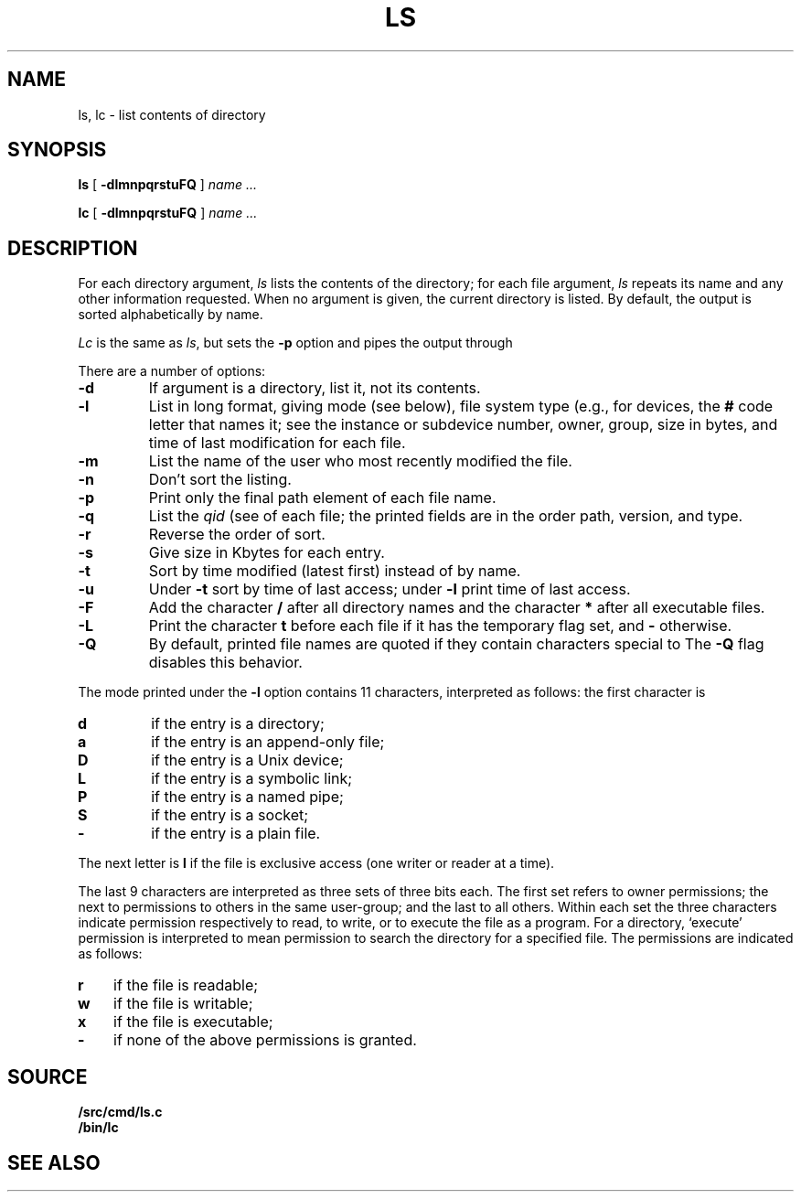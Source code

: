 .TH LS 1
.SH NAME
ls, lc \- list contents of directory
.SH SYNOPSIS
.B ls
[
.B -dlmnpqrstuFQ
]
.I name ...
.PP
.B lc
[
.B -dlmnpqrstuFQ
]
.I name ...
.SH DESCRIPTION
For each directory argument,
.I ls
lists the contents of the directory;
for each file argument,
.I ls
repeats its name and any other information requested.
When no argument is given, the current directory is listed.
By default, the output is sorted alphabetically by name.
.PP
.I Lc
is the same as
.IR ls ,
but sets the
.B -p
option and pipes the output through
.IM mc (1) .
.PP
There are a number of options:
.TP
.B  -d
If argument is a directory, list it, not
its contents.
.TP
.B  -l
List in long format, giving mode (see below), file system type
(e.g., for devices, the
.B #
code letter that names it; see
.IM intro (3) ),
the instance or subdevice number, owner, group,
size in bytes, and time of last modification
for each file.
.TP
.B -m
List the name of the user who most recently modified the file.
.TP
.B  -n
Don't sort the listing.
.TP
.B  -p
Print only the final path element of each file name.
.TP
.B  -q
List the
.I qid
(see
.IM stat (3) )
of each file; the printed fields are in the order
path, version, and type.
.TP
.B  -r
Reverse the order of sort.
.TP
.B  -s
Give size in Kbytes for each entry.
.TP
.B  -t
Sort by time modified (latest first) instead of
by name.
.TP
.B  -u
Under
.B -t
sort by time of last access;
under
.B -l
print time of last access.
.TP
.B  -F
Add the character
.B /
after all directory names
and the character
.B *
after all executable files.
.TP
.B -L
Print the character
.B t
before each file if it has the temporary flag set, and
.B -
otherwise.
.TP
.B -Q
By default, printed file names are quoted if they contain characters special to
.IM rc (1) .
The
.B -Q
flag disables this behavior.
.PP
The mode printed under the
.B -l
option contains 11 characters,
interpreted
as follows:
the first character is
.TP
.B d
if the entry is a directory;
.TP
.B a
if the entry is an append-only file;
.TP
.B D
if the entry is a Unix device;
.TP
.B L
if the entry is a symbolic link;
.TP
.B P
if the entry is a named pipe;
.TP
.B S
if the entry is a socket;
.TP
.B  -
if the entry is a plain file.
.PD
.PP
The next letter is
.B l
if the file is exclusive access (one writer or reader at a time).
.PP
The last 9 characters are interpreted
as three sets of three bits each.
The first set refers to owner permissions;
the next to permissions to others in the same user-group;
and the last to all others.
Within each set the three characters indicate
permission respectively to read, to write, or to
execute the file as a program.
For a directory, `execute' permission is interpreted
to mean permission to search the directory
for a specified file.
The permissions are indicated as follows:
.TP 3
.B  r
if the file is readable;
.PD 0
.TP 3
.B  w
if the file is writable;
.TP 3
.B  x
if the file is executable;
.TP 3
.B  -
if none of the above permissions is granted.
.PD
.SH SOURCE
.B \*9/src/cmd/ls.c
.br
.B \*9/bin/lc
.SH SEE ALSO
.IM stat (3) ,
.IM mc (1)

